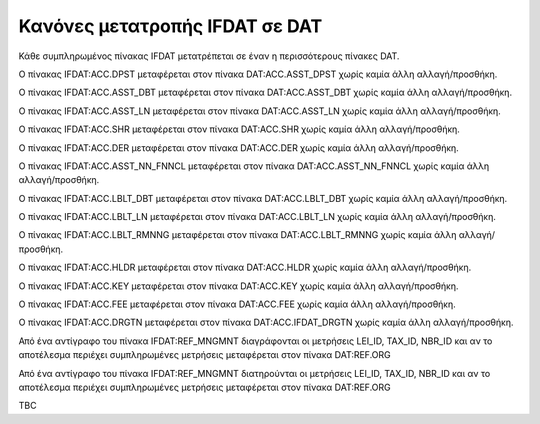 Κανόνες μετατροπής IFDAT σε DAT
===============================

Κάθε συμπληρωμένος πίνακας IFDAT μετατρέπεται σε έναν η περισσότερους πίνακες DAT.

Ο πίνακας IFDAT:ACC.DPST μεταφέρεται στον πίνακα DAT:ACC.ASST_DPST χωρίς καμία άλλη αλλαγή/προσθήκη.

Ο πίνακας IFDAT:ACC.ASST_DBT μεταφέρεται στον πίνακα DAT:ACC.ASST_DBT χωρίς καμία άλλη αλλαγή/προσθήκη.

Ο πίνακας IFDAT:ACC.ASST_LN μεταφέρεται στον πίνακα DAT:ACC.ASST_LN χωρίς καμία άλλη αλλαγή/προσθήκη.

Ο πίνακας IFDAT:ACC.SHR μεταφέρεται στον πίνακα DAT:ACC.SHR χωρίς καμία άλλη αλλαγή/προσθήκη.

Ο πίνακας IFDAT:ACC.DER μεταφέρεται στον πίνακα DAT:ACC.DER χωρίς καμία άλλη αλλαγή/προσθήκη.

Ο πίνακας IFDAT:ACC.ASST_NN_FNNCL μεταφέρεται στον πίνακα DAT:ACC.ASST_NN_FNNCL χωρίς καμία άλλη αλλαγή/προσθήκη.

Ο πίνακας IFDAT:ACC.LBLT_DBT μεταφέρεται στον πίνακα DAT:ACC.LBLT_DBT χωρίς καμία άλλη αλλαγή/προσθήκη.

Ο πίνακας IFDAT:ACC.LBLT_LN μεταφέρεται στον πίνακα DAT:ACC.LBLT_LN χωρίς καμία άλλη αλλαγή/προσθήκη.

Ο πίνακας IFDAT:ACC.LBLT_RMNNG μεταφέρεται στον πίνακα DAT:ACC.LBLT_RMNNG χωρίς καμία άλλη αλλαγή/προσθήκη.

Ο πίνακας IFDAT:ACC.HLDR μεταφέρεται στον πίνακα DAT:ACC.HLDR χωρίς καμία άλλη αλλαγή/προσθήκη.

Ο πίνακας IFDAT:ACC.KEY μεταφέρεται στον πίνακα DAT:ACC.KEY χωρίς καμία άλλη αλλαγή/προσθήκη.

Ο πίνακας IFDAT:ACC.FEE μεταφέρεται στον πίνακα DAT:ACC.FEE χωρίς καμία άλλη αλλαγή/προσθήκη.

Ο πίνακας IFDAT:ACC.DRGTN μεταφέρεται στον πίνακα DAT:ACC.IFDAT_DRGTN χωρίς καμία άλλη αλλαγή/προσθήκη.

Από ένα αντίγραφο του πίνακα IFDAT:REF_MNGMNT διαγράφονται οι μετρήσεις LEI_ID, TAX_ID, NBR_ID και αν το αποτέλεσμα περιέχει συμπληρωμένες μετρήσεις μεταφέρεται στον πίνακα DAT:REF.ORG

Από ένα αντίγραφο του πίνακα IFDAT:REF_MNGMNT διατηρούνται οι μετρήσεις LEI_ID, TAX_ID, NBR_ID και αν το αποτέλεσμα περιέχει συμπληρωμένες μετρήσεις μεταφέρεται στον πίνακα DAT:REF.ORG

TBC
